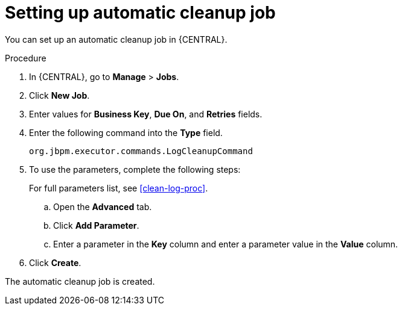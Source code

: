 [id='setup-auto-cleanup-proc']
= Setting up automatic cleanup job

You can set up an automatic cleanup job in {CENTRAL}.

.Procedure
. In {CENTRAL}, go to *Manage* > *Jobs*.
. Click *New Job*.
. Enter values for *Business Key*, *Due On*, and *Retries* fields.
. Enter the following command into the *Type* field.
+
[source]
----
org.jbpm.executor.commands.LogCleanupCommand
----

. To use the parameters, complete the following steps:
+
For full parameters list, see xref:clean-log-proc[].
+
.. Open the *Advanced* tab.
.. Click *Add Parameter*.
.. Enter a parameter in the *Key* column and enter a parameter value in the *Value* column.
. Click *Create*.

The automatic cleanup job is created.
